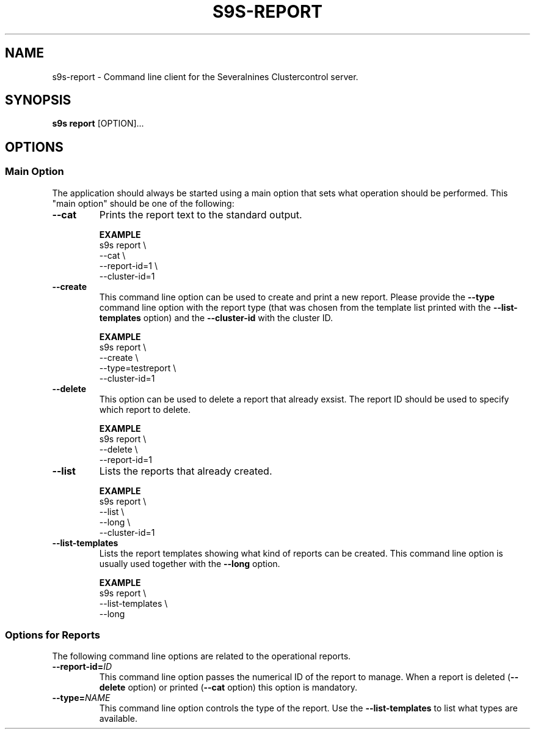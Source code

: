 .TH S9S-REPORT 1 "August 30, 2019"
.SH NAME
s9s-report - Command line client for the Severalnines Clustercontrol server.
.SH SYNOPSIS
.B s9s report
.RI [OPTION]...

.\"
.\" The main options.
.\"
.SH OPTIONS
.SS "Main Option"
The application should always be started using a main option that sets what
operation should be performed. This "main option" should be one of the
following:

.TP
.B --cat
Prints the report text to the standard output.

.B EXAMPLE
.nf
s9s report \\
    --cat \\
    --report-id=1 \\
    --cluster-id=1
.fi

.TP
.B --create
This command line option can be used to create and print a new report. Please
provide the \fB--type\fP command line option with the report type (that was
chosen from the template list printed with the \fB--list-templates\fP option)
and the \fB--cluster-id\fP with the cluster ID.

.B EXAMPLE
.nf
s9s report \\
    --create \\
    --type=testreport \\
    --cluster-id=1
.fi

.TP 
.B --delete
This option can be used to delete a report that already exsist. The report ID
should be used to specify which report to delete.

.B EXAMPLE
.nf
s9s report \\
    --delete \\
    --report-id=1
.fi

.TP
.B --list
Lists the reports that already created.

.B EXAMPLE
.nf
s9s report \\
    --list \\
    --long \\
    --cluster-id=1
.fi

.TP
.B --list-templates
Lists the report templates showing what kind of reports can be created. This
command line option is usually used together with the \fB--long\fP option.

.B EXAMPLE
.nf
s9s report \\
    --list-templates \\
    --long
.fi

.\"
.\"
.\"
.SS "Options for Reports"
The following command line options are related to the operational reports.

.TP
.BI --report-id= ID
This command line option passes the numerical ID of the report to manage. When a
report is deleted (\fB--delete\fP option) or printed (\fB--cat\fP option) this
option is mandatory.

.TP
.BI --type= NAME
This command line option controls the type of the report. Use the
\fB--list-templates\fP to list what types are available.




